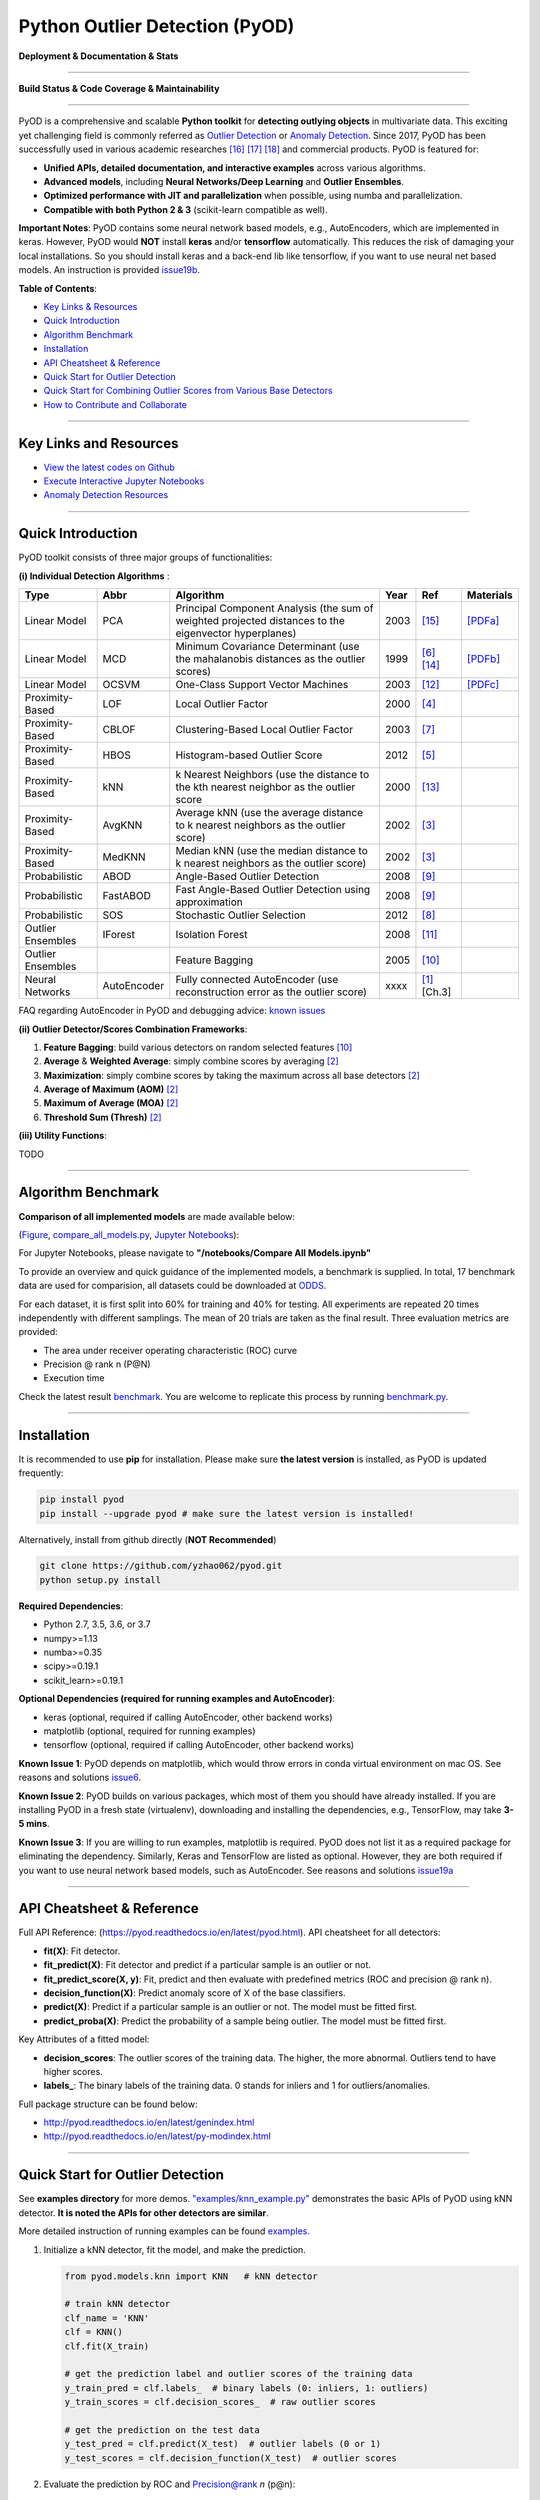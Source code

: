 Python Outlier Detection (PyOD)
===============================

**Deployment & Documentation & Stats**

.. image:: https://badge.fury.io/py/pyod.svg
   :target: https://badge.fury.io/py/pyod
   :alt: PyPI version


.. image:: https://readthedocs.org/projects/pyod/badge/?version=latest
   :target: https://pyod.readthedocs.io/en/latest/?badge=latest
   :alt: Documentation Status


.. image:: https://mybinder.org/badge_logo.svg
   :target: https://mybinder.org/v2/gh/yzhao062/pyod/master
   :alt: Binder


.. image:: https://img.shields.io/github/stars/yzhao062/pyod.svg
   :target: https://github.com/yzhao062/Pyod/stargazers
   :alt: GitHub stars


.. image:: https://img.shields.io/github/forks/yzhao062/pyod.svg
   :target: https://github.com/yzhao062/Pyod/network
   :alt: GitHub forks


.. image:: https://pepy.tech/badge/pyod
   :target: https://pepy.tech/project/pyod
   :alt: Downloads


.. image:: https://pepy.tech/badge/pyod/month
   :target: https://pepy.tech/project/pyod
   :alt: Downloads

-----

**Build Status & Code Coverage & Maintainability**


.. image:: https://ci.appveyor.com/api/projects/status/1kupdy87etks5n3r/branch/master?svg=true
   :target: https://ci.appveyor.com/project/yzhao062/pyod/branch/master
   :alt: Build status


.. image:: https://travis-ci.org/yzhao062/pyod.svg?branch=master
   :target: https://travis-ci.org/yzhao062/pyod
   :alt: Build Status


.. image:: https://coveralls.io/repos/github/yzhao062/pyod/badge.svg
   :target: https://coveralls.io/github/yzhao062/pyod
   :alt: Coverage Status


.. image:: https://circleci.com/gh/yzhao062/pyod.svg?style=svg
    :target: https://circleci.com/gh/yzhao062/pyod


.. image:: https://api.codeclimate.com/v1/badges/bdc3d8d0454274c753c4/maintainability
   :target: https://codeclimate.com/github/yzhao062/Pyod/maintainability
   :alt: Maintainability

-----

PyOD is a comprehensive and scalable **Python toolkit** for **detecting outlying objects** in 
multivariate data. This exciting yet challenging field is commonly referred as 
`Outlier Detection <https://en.wikipedia.org/wiki/Anomaly_detection>`_
or `Anomaly Detection <https://en.wikipedia.org/wiki/Anomaly_detection>`_.
Since 2017, PyOD has been successfully used in various academic researches [#Zhao2018DCSO]_ [#Zhao2018XGBOD]_ [#Zhao2019LSCP]_ and commercial products.
PyOD is featured for:


* **Unified APIs, detailed documentation, and interactive examples** across various algorithms.
* **Advanced models**\ , including **Neural Networks/Deep Learning** and **Outlier Ensembles**.
* **Optimized performance with JIT and parallelization** when possible, using numba and parallelization.
* **Compatible with both Python 2 & 3** (scikit-learn compatible as well).

**Important Notes**\ :
PyOD contains some neural network based models, e.g., AutoEncoders, which are
implemented in keras. However, PyOD would **NOT** install **keras** and/or **tensorflow** automatically. This
reduces the risk of damaging your local installations. 
So you should install keras and a back-end lib like tensorflow, if you want
to use neural net based models. An instruction is provided `issue19b <https://github.com/yzhao062/Pyod/issues/19>`_.

**Table of Contents**\ :


* `Key Links & Resources <#key-links-and-resources>`_
* `Quick Introduction <#quick-introduction>`_
* `Algorithm Benchmark <#algorithm-benchmark>`_
* `Installation <#installation>`_
* `API Cheatsheet & Reference <#api-cheatsheet--reference>`_
* `Quick Start for Outlier Detection <#quick-start-for-outlier-detection>`_
* `Quick Start for Combining Outlier Scores from Various Base Detectors <#quick-start-for-combining-outlier-scores-from-various-base-detectors>`_
* `How to Contribute and Collaborate <#how-to-contribute-and-collaborate>`_


----

Key Links and Resources
^^^^^^^^^^^^^^^^^^^^^^^


* `View the latest codes on Github <https://github.com/yzhao062/pyod>`_
* `Execute Interactive Jupyter Notebooks <https://mybinder.org/v2/gh/yzhao062/pyod/master>`_
* `Anomaly Detection Resources <https://github.com/yzhao062/anomaly-detection-resources>`_


----

Quick Introduction
^^^^^^^^^^^^^^^^^^

PyOD toolkit consists of three major groups of functionalities:

**(i) Individual Detection Algorithms** :

===================  ================  =====================================================================================================  =====  ========================================  ====================================================================================================
Type                 Abbr              Algorithm                                                                                              Year   Ref                                       Materials
===================  ================  =====================================================================================================  =====  ========================================  ====================================================================================================
Linear Model         PCA               Principal Component Analysis (the sum of weighted projected distances to the eigenvector hyperplanes)  2003   [#Shyu2003A]_                             `[PDFa] <http://projects.laas.fr/METROSEC/DOC/FDM03.pdf>`_
Linear Model         MCD               Minimum Covariance Determinant (use the mahalanobis distances as the outlier scores)                   1999   [#Hardin2004Outlier]_ [#Rousseeuw1999A]_  `[PDFb] <http://dmrocke.ucdavis.edu/papers/HardinRocke2004.pdf>`_
Linear Model         OCSVM             One-Class Support Vector Machines                                                                      2003   [#Ma2003Time]_                            `[PDFc] <http://citeseerx.ist.psu.edu/viewdoc/download?doi=10.1.1.653.2440&rep=rep1&type=pdf>`_
Proximity-Based      LOF               Local Outlier Factor                                                                                   2000   [#Breunig2000LOF]_
Proximity-Based      CBLOF             Clustering-Based Local Outlier Factor                                                                  2003   [#He2003Discovering]_
Proximity-Based      HBOS              Histogram-based Outlier Score                                                                          2012   [#Goldstein2012Histogram]_
Proximity-Based      kNN               k Nearest Neighbors (use the distance to the kth nearest neighbor as the outlier score                 2000   [#Ramaswamy2000Efficient]_
Proximity-Based      AvgKNN            Average kNN (use the average distance to k nearest neighbors as the outlier score)                     2002   [#Angiulli2002Fast]_
Proximity-Based      MedKNN            Median kNN (use the median distance to k nearest neighbors as the outlier score)                       2002   [#Angiulli2002Fast]_
Probabilistic        ABOD              Angle-Based Outlier Detection                                                                          2008   [#Kriegel2008Angle]_
Probabilistic        FastABOD          Fast Angle-Based Outlier Detection using approximation                                                 2008   [#Kriegel2008Angle]_
Probabilistic        SOS               Stochastic Outlier Selection                                                                           2012   [#Janssens2012Stochastic]_
Outlier Ensembles    IForest           Isolation Forest                                                                                       2008   [#Liu2008Isolation]_
Outlier Ensembles                      Feature Bagging                                                                                        2005   [#Lazarevic2005Feature]_
Neural Networks      AutoEncoder       Fully connected AutoEncoder (use reconstruction error as the outlier score)                            xxxx   [#Aggarwal2015Outlier]_ [Ch.3]
===================  ================  =====================================================================================================  =====  ========================================  ====================================================================================================

FAQ regarding AutoEncoder in PyOD and debugging advice:
`known issues <https://github.com/yzhao062/Pyod/issues/19>`_

**(ii) Outlier Detector/Scores Combination Frameworks**:

#. **Feature Bagging**\ : build various detectors on random selected features [#Lazarevic2005Feature]_
#. **Average** & **Weighted Average**\ : simply combine scores by averaging [#Aggarwal2015Theoretical]_
#. **Maximization**\ : simply combine scores by taking the maximum across all 
   base detectors [#Aggarwal2015Theoretical]_
#. **Average of Maximum (AOM)** [#Aggarwal2015Theoretical]_
#. **Maximum of Average (MOA)** [#Aggarwal2015Theoretical]_
#. **Threshold Sum (Thresh)** [#Aggarwal2015Theoretical]_

**(iii) Utility Functions**:

TODO

----

Algorithm Benchmark
^^^^^^^^^^^^^^^^^^^

**Comparison of all implemented models** are made available below:

(\ `Figure <https://raw.githubusercontent.com/yzhao062/Pyod/master/examples/ALL.png>`_\ ,
`compare_all_models.py <https://github.com/yzhao062/Pyod/blob/master/examples/compare_all_models.py>`_\ ,
`Jupyter Notebooks <https://mybinder.org/v2/gh/yzhao062/Pyod/master>`_\ ):

For Jupyter Notebooks, please navigate to **"/notebooks/Compare All Models.ipynb"**


.. image:: https://raw.githubusercontent.com/yzhao062/Pyod/master/examples/ALL.png
   :target: https://raw.githubusercontent.com/yzhao062/Pyod/master/examples/ALL.png
   :alt: Comparision_of_All

To provide an overview and quick guidance of the implemented models, a benchmark
is supplied. In total, 17 benchmark data are used for comparision, all datasets could be
downloaded at `ODDS <http://odds.cs.stonybrook.edu/#table1>`_.

For each dataset, it is first split into 60% for training and 40% for testing.
All experiments are repeated 20 times independently with different samplings.
The mean of 20 trials are taken as the final result. Three evaluation metrics
are provided:


* The area under receiver operating characteristic (ROC) curve
* Precision @ rank n (P@N)
* Execution time

Check the latest result `benchmark <https://pyod.readthedocs.io/en/latest/benchmark.html>`_.
You are welcome to replicate this process by running
`benchmark.py <https://github.com/yzhao062/Pyod/blob/master/notebooks/benchmark.py>`_.

----

Installation
^^^^^^^^^^^^

It is recommended to use **pip** for installation. Please make sure
**the latest version** is installed, as PyOD is updated frequently:

.. code-block:: bash

   pip install pyod
   pip install --upgrade pyod # make sure the latest version is installed!

Alternatively, install from github directly (\ **NOT Recommended**\ )

.. code-block:: bash

   git clone https://github.com/yzhao062/pyod.git
   python setup.py install

**Required Dependencies**\ :


* Python 2.7, 3.5, 3.6, or 3.7
* numpy>=1.13
* numba>=0.35
* scipy>=0.19.1
* scikit_learn>=0.19.1

**Optional Dependencies (required for running examples and AutoEncoder)**\ :


* keras (optional, required if calling AutoEncoder, other backend works)
* matplotlib (optional, required for running examples)
* tensorflow (optional, required if calling AutoEncoder, other backend works)

**Known Issue 1**\ : PyOD depends on matplotlib, which would throw errors in conda
virtual environment on mac OS. See reasons and solutions `issue6 <https://github.com/yzhao062/Pyod/issues/6>`_.

**Known Issue 2**\ : PyOD builds on various packages, which most of them you should have
already installed. If you are installing PyOD in a fresh state (virtualenv),
downloading and installing the dependencies, e.g., TensorFlow, may take
**3-5 mins**.

**Known Issue 3**\ : If you are willing to run examples, matplotlib is required.
PyOD does not list it as a required package for eliminating the dependency.
Similarly, Keras and TensorFlow are listed as optional. However, they are
both required if you want to use neural network based models, such as
AutoEncoder. See reasons and solutions `issue19a <https://github.com/yzhao062/Pyod/issues/19>`_

----

API Cheatsheet & Reference
^^^^^^^^^^^^^^^^^^^^^^^^^^

Full API Reference: (https://pyod.readthedocs.io/en/latest/pyod.html). API cheatsheet for all detectors:


* **fit(X)**\ : Fit detector.
* **fit_predict(X)**\ : Fit detector and predict if a particular sample is an outlier or not.
* **fit_predict_score(X, y)**\ : Fit, predict and then evaluate with predefined metrics (ROC and precision @ rank n).
* **decision_function(X)**\ : Predict anomaly score of X of the base classifiers.
* **predict(X)**\ : Predict if a particular sample is an outlier or not. The model must be fitted first.
* **predict_proba(X)**\ : Predict the probability of a sample being outlier. The model must be fitted first.

Key Attributes of a fitted model:


* **decision_scores**\ : The outlier scores of the training data. The higher, the more abnormal.
  Outliers tend to have higher scores.
* **labels_**\ : The binary labels of the training data. 0 stands for inliers and 1 for outliers/anomalies.

Full package structure can be found below:


* http://pyod.readthedocs.io/en/latest/genindex.html
* http://pyod.readthedocs.io/en/latest/py-modindex.html

----

Quick Start for Outlier Detection
^^^^^^^^^^^^^^^^^^^^^^^^^^^^^^^^^

See **examples directory** for more demos. `"examples/knn_example.py" <https://github.com/yzhao062/pyod/blob/master/examples/knn_example.py>`_
demonstrates the basic APIs of PyOD using kNN detector. **It is noted the APIs for other detectors are similar**.

More detailed instruction of running examples can be found `examples. <https://github.com/yzhao062/pyod/blob/master/examples>`_


#. Initialize a kNN detector, fit the model, and make the prediction.

   .. code-block:: python


       from pyod.models.knn import KNN   # kNN detector

       # train kNN detector
       clf_name = 'KNN'
       clf = KNN()
       clf.fit(X_train)

       # get the prediction label and outlier scores of the training data
       y_train_pred = clf.labels_  # binary labels (0: inliers, 1: outliers)
       y_train_scores = clf.decision_scores_  # raw outlier scores

       # get the prediction on the test data
       y_test_pred = clf.predict(X_test)  # outlier labels (0 or 1)
       y_test_scores = clf.decision_function(X_test)  # outlier scores

#. Evaluate the prediction by ROC and Precision@rank *n* (p@n):

   .. code-block:: python


       # evaluate and print the results
       print("\nOn Training Data:")
       evaluate_print(clf_name, y_train, y_train_scores)
       print("\nOn Test Data:")
       evaluate_print(clf_name, y_test, y_test_scores)


#. See a sample output & visualization


   .. code-block:: python


       On Training Data:
       KNN ROC:1.0, precision @ rank n:1.0

       On Test Data:
       KNN ROC:0.9989, precision @ rank n:0.9

   .. code-block:: python


       visualize(clf_name, X_train, y_train, X_test, y_test, y_train_pred,
           y_test_pred, show_figure=True, save_figure=False)

Visualization (\ `knn_figure <https://raw.githubusercontent.com/yzhao062/Pyod/master/examples/KNN.png>`_\ ):

.. image:: https://raw.githubusercontent.com/yzhao062/Pyod/master/examples/KNN.png
   :target: https://raw.githubusercontent.com/yzhao062/Pyod/master/examples/KNN.png
   :alt: kNN example figure


----

Quick Start for Combining Outlier Scores from Various Base Detectors
^^^^^^^^^^^^^^^^^^^^^^^^^^^^^^^^^^^^^^^^^^^^^^^^^^^^^^^^^^^^^^^^^^^^

"examples/comb_example.py" illustrates the APIs for combining multiple base detectors
(\ `comb_example.py <https://github.com/yzhao062/Pyod/blob/master/examples/comb_example.py>`_\ ,
`Jupyter Notebooks <https://mybinder.org/v2/gh/yzhao062/Pyod/master>`_\ ).

For Jupyter Notebooks, please navigate to **"/notebooks/Model Combination.ipynb"**

Given we have *n* individual outlier detectors, each of them generates an individual score for all samples.
The task is to combine the outputs from these detectors effectively
**Key Step: conducting Z-score normalization on raw scores before the combination.**
Four combination mechanisms are shown in this demo:


#. Average: take the average of all base detectors.
#. maximization : take the maximum score across all detectors as the score.
#. Average of Maximum (AOM): first randomly split n detectors in to p groups. For each group, use the maximum within the group as the group output. Use the average of all group outputs as the final output.
#. Maximum of Average (MOA): similarly to AOM, the same grouping is introduced. However, we use the average of a group as the group output, and use maximum of all group outputs as the final output.
   To better understand the merging techniques, refer to [6].

The walkthrough of the code example is provided:


#. Import models and generate sample data

   .. code-block:: python

       from pyod.models.knn import KNN
       from pyod.models.combination import aom, moa, average, maximization
       from pyod.utils.data import generate_data

       X, y = generate_data(train_only=True)  # load data

#. First initialize 20 kNN outlier detectors with different k (10 to 200), and get the outlier scores:

   .. code-block:: python

       # initialize 20 base detectors for combination
       k_list = [10, 20, 30, 40, 50, 60, 70, 80, 90, 100, 110, 120, 130, 140,
                   150, 160, 170, 180, 190, 200]

       train_scores = np.zeros([X_train.shape[0], n_clf])
       test_scores = np.zeros([X_test.shape[0], n_clf])

       for i in range(n_clf):
           k = k_list[i]

           clf = KNN(n_neighbors=k, method='largest')
           clf.fit(X_train_norm)

           train_scores[:, i] = clf.decision_scores_
           test_scores[:, i] = clf.decision_function(X_test_norm)

#. Then the output codes are standardized into zero mean and unit variance before combination.


   .. code-block:: python

       from pyod.utils.utility import standardizer
       train_scores_norm, test_scores_norm = standardizer(train_scores, test_scores)

#. Then four different combination algorithms are applied as described above:

   .. code-block:: python

       comb_by_average = average(test_scores_norm)
       comb_by_maximization = maximization(test_scores_norm)
       comb_by_aom = aom(test_scores_norm, 5) # 5 groups
       comb_by_moa = moa(test_scores_norm, 5)) # 5 groups

#. Finally, all four combination methods are evaluated with ROC and Precision @ Rank n:

   .. code-block:: bash

       Combining 20 kNN detectors
       Combination by Average ROC:0.9194, precision @ rank n:0.4531
       Combination by Maximization ROC:0.9198, precision @ rank n:0.4688
       Combination by AOM ROC:0.9257, precision @ rank n:0.4844
       Combination by MOA ROC:0.9263, precision @ rank n:0.4688

----

How to Contribute and Collaborate
^^^^^^^^^^^^^^^^^^^^^^^^^^^^^^^^^

You are welcome to contribute to this exciting project, and we are preparing
a manuscript at `JMLR <http://www.jmlr.org/mloss/>`_ (Track for open-source software).

If you are interested in contributing:


* Please first check Issue lists for "help wanted" tag and comment the one
  you are interested

* Fork the repository and add your improvement/modification/fix

* Create a pull request

To make sure the code has the same style and standard, please refer to models,
such as abod.py, hbos.py, or feature bagging for example.

You are also welcome to share your ideas by opening an issue or dropping me an email
at yuezhao@cs.toronto.edu :)


----

Reference
^^^^^^^^^


.. [#Aggarwal2015Outlier] Aggarwal, C.C., 2015. Outlier analysis. In Data mining (pp. 237-263). Springer, Cham.

.. [#Aggarwal2015Theoretical] Aggarwal, C.C. and Sathe, S., 2015. Theoretical foundations and algorithms for outlier ensembles.\ *ACM SIGKDD Explorations Newsletter*\ , 17(1), pp.24-47.

.. [#Angiulli2002Fast] Angiulli, F. and Pizzuti, C., 2002, August. Fast outlier detection in high dimensional spaces. In *European Conference on Principles of Data Mining and Knowledge Discovery* pp. 15-27.

.. [#Breunig2000LOF] Breunig, M.M., Kriegel, H.P., Ng, R.T. and Sander, J., 2000, May. LOF: identifying density-based local outliers. *ACM Sigmod Record*\ , 29(2), pp. 93-104.

.. [#Goldstein2012Histogram] Goldstein, M. and Dengel, A., 2012. Histogram-based outlier score (hbos): A fast unsupervised anomaly detection algorithm. In *KI-2012: Poster and Demo Track*\ , pp.59-63.

.. [#Hardin2004Outlier] Hardin, J. and Rocke, D.M., 2004. Outlier detection in the multiple cluster setting using the minimum covariance determinant estimator. *Computational Statistics & Data Analysis*\ , 44(4), pp.625-638.

.. [#He2003Discovering] He, Z., Xu, X. and Deng, S., 2003. Discovering cluster-based local outliers. *Pattern Recognition Letters*\ , 24(9-10), pp.1641-1650.

.. [#Janssens2012Stochastic] Janssens, J.H.M., Huszár, F., Postma, E.O. and van den Herik, H.J., 2012. Stochastic outlier selection. Technical report TiCC TR 2012-001, Tilburg University, Tilburg Center for Cognition and Communication, Tilburg, The Netherlands.

.. [#Kriegel2008Angle] Kriegel, H.P. and Zimek, A., 2008, August. Angle-based outlier detection in high-dimensional data. In *KDD '08*\ , pp. 444-452. ACM.

.. [#Lazarevic2005Feature] Lazarevic, A. and Kumar, V., 2005, August. Feature bagging for outlier detection. In *KDD '05*. 2005.

.. [#Liu2008Isolation] Liu, F.T., Ting, K.M. and Zhou, Z.H., 2008, December. Isolation forest. In *International Conference on Data Mining*\ , pp. 413-422. IEEE.

.. [#Ma2003Time] Ma, J. and Perkins, S., 2003, July. Time-series novelty detection using one-class support vector machines. In *IJCNN' 03*\ , pp. 1741-1745. IEEE.

.. [#Ramaswamy2000Efficient] Ramaswamy, S., Rastogi, R. and Shim, K., 2000, May. Efficient algorithms for mining outliers from large data sets. *ACM Sigmod Record*\ , 29(2), pp. 427-438).

.. [#Rousseeuw1999A] Rousseeuw, P.J. and Driessen, K.V., 1999. A fast algorithm for the minimum covariance determinant estimator. *Technometrics*\ , 41(3), pp.212-223.

.. [#Shyu2003A] Shyu, M.L., Chen, S.C., Sarinnapakorn, K. and Chang, L., 2003. A novel anomaly detection scheme based on principal component classifier. *MIAMI UNIV CORAL GABLES FL DEPT OF ELECTRICAL AND COMPUTER ENGINEERING*.

.. [#Zhao2018DCSO] Zhao, Y. and Hryniewicki, M.K. DCSO: Dynamic Combination of Detector Scores for Outlier Ensembles. *ACM SIGKDD Workshop on Outlier Detection De-constructed (ODD v5.0)*\ , 2018.

.. [#Zhao2018XGBOD] Zhao, Y. and Hryniewicki, M.K. XGBOD: Improving Supervised Outlier Detection with Unsupervised Representation Learning. *IEEE International Joint Conference on Neural Networks*\ , 2018.

.. [#Zhao2019LSCP] Zhao, Y., Hryniewicki, M.K., Nasrullah, Z., and Li, Z. LSCP: Locally Selective Combination of Parallel Outlier Ensembles. *SIAM International Conference on Data Mining (SDM)*. **Currently Under Review**.
